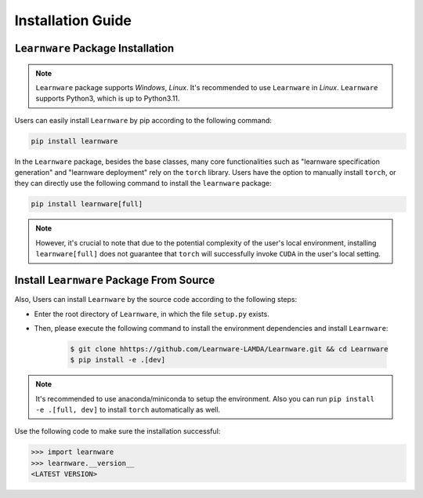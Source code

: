 .. _install:
========================
Installation Guide
========================


``Learnware`` Package Installation
===================================
.. note::

   ``Learnware`` package supports `Windows`, `Linux`. It's recommended to use ``Learnware`` in `Linux`. ``Learnware`` supports Python3, which is up to Python3.11.

Users can easily install ``Learnware`` by pip according to the following command:

.. code-block:: bash

    pip install learnware

In the ``Learnware`` package, besides the base classes, many core functionalities such as "learnware specification generation" and "learnware deployment" rely on the ``torch`` library. Users have the option to manually install ``torch``, or they can directly use the following command to install the ``learnware`` package:

.. code-block:: bash

    pip install learnware[full]

.. note:: 
    However, it's crucial to note that due to the potential complexity of the user's local environment, installing ``learnware[full]`` does not guarantee that ``torch`` will successfully invoke ``CUDA`` in the user's local setting.


Install ``Learnware`` Package From Source
==========================================

Also, Users can install ``Learnware`` by the source code according to the following steps:

- Enter the root directory of ``Learnware``, in which the file ``setup.py`` exists.
- Then, please execute the following command to install the environment dependencies and install ``Learnware``:

    .. code-block:: bash
        
        $ git clone hhttps://github.com/Learnware-LAMDA/Learnware.git && cd Learnware
        $ pip install -e .[dev]

.. note::
   It's recommended to use anaconda/miniconda to setup the environment. Also you can run ``pip install -e .[full, dev]`` to install ``torch`` automatically as well.

Use the following code to make sure the installation successful:

.. code-block:: python

   >>> import learnware
   >>> learnware.__version__
   <LATEST VERSION>
